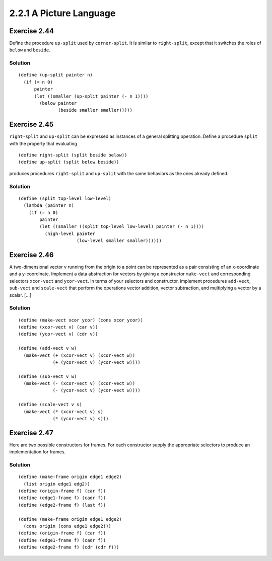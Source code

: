 ========================
2.2.1 A Picture Language
========================

Exercise 2.44
-------------
Define the procedure ``up-split`` used by ``corner-split``. It is similar to ``right-split``, except that it switches the roles of ``below`` and ``beside``.

Solution
........

::

    (define (up-split painter n)
      (if (= n 0)
          painter
          (let ((smaller (up-split painter (- n 1))))
            (below painter
                   (beside smaller smaller)))))

Exercise 2.45
-------------
``right-split`` and ``up-split`` can be expressed as instances of a general splitting operation. Define a procedure ``split`` with the property that evaluating ::

    (define right-split (split beside below))
    (define up-split (split below beside))

produces procedures ``right-split`` and ``up-split`` with the same behaviors as the ones already defined.

Solution
........

::

    (define (split top-level low-level)
      (lambda (painter n)
        (if (= n 0)
            painter
            (let ((smaller ((split top-level low-level) painter (- n 1))))
              (high-level painter
                          (low-level smaller smaller))))))

Exercise 2.46
-------------
A two-dimensional vector v running from the origin to a point can be represented as a pair consisting of an x-coordinate and a y-coordinate. Implement a data abstraction for vectors by giving a constructor ``make-vect`` and corresponding selectors ``xcor-vect`` and ``ycor-vect``. In terms of your selectors and constructor, implement procedures ``add-vect``, ``sub-vect`` and ``scale-vect`` that perform the operations vector addition, vector subtraction, and multiplying a vector by a scalar. [...]

Solution
........

::
    
    (define (make-vect xcor ycor) (cons xcor ycor))
    (define (xcor-vect v) (car v))
    (define (ycor-vect v) (cdr v))

    (define (add-vect v w)
      (make-vect (+ (xcor-vect v) (xcor-vect w))
                 (+ (ycor-vect v) (ycor-vect w))))

    (define (sub-vect v w)
      (make-vect (- (xcor-vect v) (xcor-vect w))
                 (- (ycor-vect v) (ycor-vect w))))

    (define (scale-vect v s)
      (make-vect (* (xcor-vect v) s)
                 (* (ycor-vect v) s)))

Exercise 2.47
-------------

Here are two possible constructors for frames. For each constructor supply the appropriate selectors to produce an implementation for frames.

Solution
........

::

    (define (make-frame origin edge1 edge2)
      (list origin edge1 edg2))
    (define (origin-frame f) (car f))
    (define (edge1-frame f) (cadr f))
    (define (edge2-frame f) (last f))

    (define (make-frame origin edge1 edge2)
      (cons origin (cons edge1 edge2)))
    (define (origin-frame f) (car f))
    (define (edge1-frame f) (cadr f))
    (define (edge2-frame f) (cdr (cdr f)))
